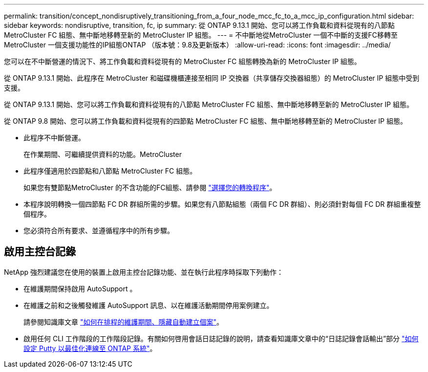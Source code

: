 ---
permalink: transition/concept_nondisruptively_transitioning_from_a_four_node_mcc_fc_to_a_mcc_ip_configuration.html 
sidebar: sidebar 
keywords: nondisruptive, transition, fc, ip 
summary: 從 ONTAP 9.13.1 開始、您可以將工作負載和資料從現有的八節點 MetroCluster FC 組態、無中斷地移轉至新的 MetroCluster IP 組態。 
---
= 不中斷地從MetroCluster 一個不中斷的支援FC移轉至MetroCluster 一個支援功能性的IP組態ONTAP （版本號：9.8及更新版本）
:allow-uri-read: 
:icons: font
:imagesdir: ../media/


[role="lead"]
您可以在不中斷營運的情況下、將工作負載和資料從現有的 MetroCluster FC 組態轉換為新的 MetroCluster IP 組態。

從 ONTAP 9.13.1 開始、此程序在 MetroCluster 和磁碟機櫃連接至相同 IP 交換器（共享儲存交換器組態）的 MetroCluster IP 組態中受到支援。

從 ONTAP 9.13.1 開始、您可以將工作負載和資料從現有的八節點 MetroCluster FC 組態、無中斷地移轉至新的 MetroCluster IP 組態。

從 ONTAP 9.8 開始、您可以將工作負載和資料從現有的四節點 MetroCluster FC 組態、無中斷地移轉至新的 MetroCluster IP 組態。

* 此程序不中斷營運。
+
在作業期間、可繼續提供資料的功能。MetroCluster

* 此程序僅適用於四節點和八節點 MetroCluster FC 組態。
+
如果您有雙節點MetroCluster 的不含功能的FC組態、請參閱 link:concept_choosing_your_transition_procedure_mcc_transition.html["選擇您的轉換程序"]。

* 本程序說明轉換一個四節點 FC DR 群組所需的步驟。如果您有八節點組態（兩個 FC DR 群組）、則必須針對每個 FC DR 群組重複整個程序。
* 您必須符合所有要求、並遵循程序中的所有步驟。




== 啟用主控台記錄

NetApp 強烈建議您在使用的裝置上啟用主控台記錄功能、並在執行此程序時採取下列動作：

* 在維護期間保持啟用 AutoSupport 。
* 在維護之前和之後觸發維護 AutoSupport 訊息、以在維護活動期間停用案例建立。
+
請參閱知識庫文章 link:https://kb.netapp.com/Support_Bulletins/Customer_Bulletins/SU92["如何在排程的維護期間、隱藏自動建立個案"^]。

* 啟用任何 CLI 工作階段的工作階段記錄。有關如何啓用會話日誌記錄的說明，請查看知識庫文章中的“日誌記錄會話輸出”部分 link:https://kb.netapp.com/on-prem/ontap/Ontap_OS/OS-KBs/How_to_configure_PuTTY_for_optimal_connectivity_to_ONTAP_systems["如何設定 Putty 以最佳化連線至 ONTAP 系統"^]。

